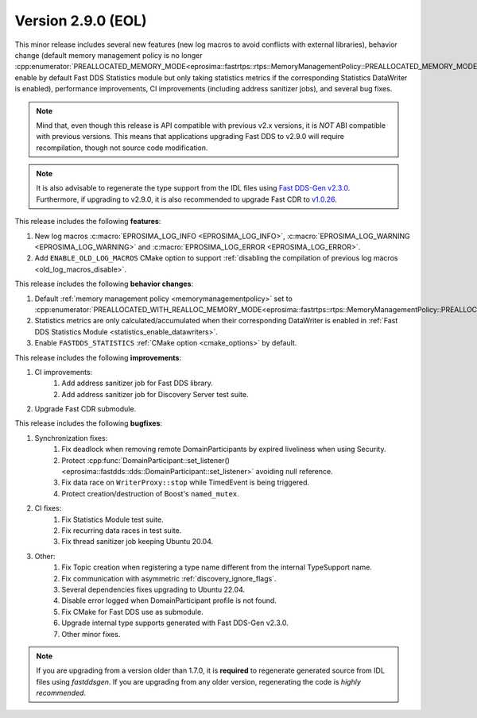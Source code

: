 Version 2.9.0 (EOL)
^^^^^^^^^^^^^^^^^^^

This minor release includes several new features (new log macros to avoid conflicts with external libraries), behavior
change (default memory management policy is no longer
:cpp:enumerator:`PREALLOCATED_MEMORY_MODE<eprosima::fastrtps::rtps::MemoryManagementPolicy::PREALLOCATED_MEMORY_MODE>`,
enable by default Fast DDS Statistics module but only taking statistics metrics if the corresponding Statistics
DataWriter is enabled), performance improvements, CI improvements (including address sanitizer jobs), and several bug
fixes.

.. note::
    Mind that, even though this release is API compatible with previous v2.x versions, it is *NOT* ABI compatible with
    previous versions.
    This means that applications upgrading Fast DDS to v2.9.0 will require recompilation, though not source code
    modification.

.. note::
    It is also advisable to regenerate the type support from the IDL files using
    `Fast DDS-Gen v2.3.0 <https://github.com/eProsima/Fast-DDS-Gen/releases/tag/v2.3.0>`_.
    Furthermore, if upgrading to v2.9.0, it is also recommended to upgrade Fast CDR to
    `v1.0.26 <https://github.com/eProsima/Fast-CDR/releases/tag/v1.0.26>`_.

This release includes the following **features**:

1. New log macros :c:macro:`EPROSIMA_LOG_INFO <EPROSIMA_LOG_INFO>`,
   :c:macro:`EPROSIMA_LOG_WARNING <EPROSIMA_LOG_WARNING>` and :c:macro:`EPROSIMA_LOG_ERROR <EPROSIMA_LOG_ERROR>`.
2. Add ``ENABLE_OLD_LOG_MACROS`` CMake option to support
   :ref:`disabling the compilation of previous log macros <old_log_macros_disable>`.

This release includes the following **behavior changes**:

1. Default :ref:`memory management policy <memorymanagementpolicy>` set to
   :cpp:enumerator:`PREALLOCATED_WITH_REALLOC_MEMORY_MODE<eprosima::fastrtps::rtps::MemoryManagementPolicy::PREALLOCATED_WITH_REALLOC_MEMORY_MODE>`.
2. Statistics metrics are only calculated/accumulated when their corresponding DataWriter is enabled in
   :ref:`Fast DDS Statistics Module <statistics_enable_datawriters>`.
3. Enable ``FASTDDS_STATISTICS`` :ref:`CMake option <cmake_options>` by default.

This release includes the following **improvements**:

1. CI improvements:
    1. Add address sanitizer job for Fast DDS library.
    2. Add address sanitizer job for Discovery Server test suite.
2. Upgrade Fast CDR submodule.

This release includes the following **bugfixes**:

1. Synchronization fixes:
    1. Fix deadlock when removing remote DomainParticipants by expired liveliness when using Security.
    2. Protect :cpp:func:`DomainParticipant::set_listener()<eprosima::fastdds::dds::DomainParticipant::set_listener>`
       avoiding null reference.
    3. Fix data race on ``WriterProxy::stop`` while TimedEvent is being triggered.
    4. Protect creation/destruction of Boost's ``named_mutex``.
2. CI fixes:
    1. Fix Statistics Module test suite.
    2. Fix recurring data races in test suite.
    3. Fix thread sanitizer job keeping Ubuntu 20.04.
3. Other:
    1. Fix Topic creation when registering a type name different from the internal TypeSupport name.
    2. Fix communication with asymmetric :ref:`discovery_ignore_flags`.
    3. Several dependencies fixes upgrading to Ubuntu 22.04.
    4. Disable error logged when DomainParticipant profile is not found.
    5. Fix CMake for Fast DDS use as submodule.
    6. Upgrade internal type supports generated with Fast DDS-Gen v2.3.0.
    7. Other minor fixes.

.. note::
  If you are upgrading from a version older than 1.7.0, it is **required** to regenerate generated source from IDL
  files using *fastddsgen*.
  If you are upgrading from any older version, regenerating the code is *highly recommended*.
